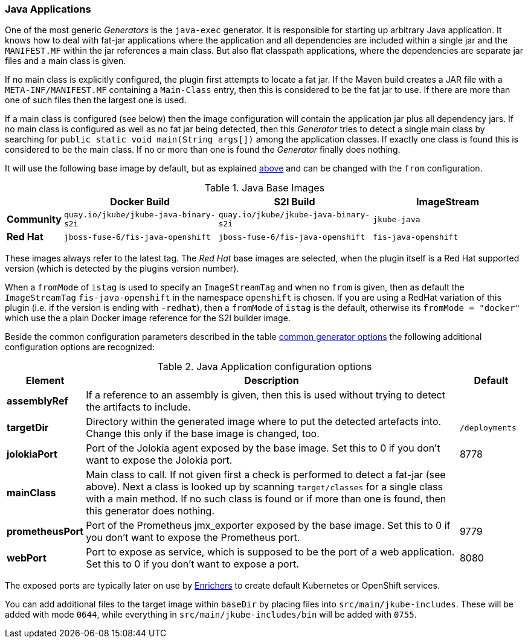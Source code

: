 [[generator-java-exec]]
=== Java Applications

One of the most generic _Generators_ is the `java-exec` generator.
It is responsible for starting up arbitrary Java application.
It knows how to deal with fat-jar applications where the application and all dependencies are included within a single jar and the `MANIFEST.MF` within the jar references a main class.
But also flat classpath applications, where the dependencies are separate jar files and a main class is given.

If no main class is explicitly configured, the plugin first attempts to locate a fat jar.
If the Maven build creates a JAR file with a `META-INF/MANIFEST.MF` containing a `Main-Class` entry, then this is considered to be the fat jar to use.
If there are more than one of such files then the largest one is used.

If a main class is configured (see below) then the image configuration will contain the application jar plus all dependency jars.
If no main class is configured as well as no fat jar being detected, then this _Generator_ tries to detect a single main class by searching for `public static void main(String args[])` among the application classes. If exactly one class is found this is considered to be the main class. If no or more than one is found the _Generator_ finally does nothing.

It will use the following base image by default, but as explained <<generator-options-common, above>> and can be changed with the `from` configuration.

[[generator-java-exec-from]]
.Java Base Images
[cols="1,4,4,4"]
|===
| | Docker Build | S2I Build | ImageStream

| *Community*
| `quay.io/jkube/jkube-java-binary-s2i`
| `quay.io/jkube/jkube-java-binary-s2i`
| `jkube-java`

| *Red Hat*
| `jboss-fuse-6/fis-java-openshift`
| `jboss-fuse-6/fis-java-openshift`
| `fis-java-openshift`
|===

These images always refer to the latest tag. The _Red Hat_ base images are selected, when the plugin itself is a Red Hat supported version (which is detected by the plugins version number).

When a `fromMode` of `istag` is used to specify an `ImageStreamTag` and when no `from` is given, then as default the `ImageStreamTag` `fis-java-openshift` in the namespace `openshift` is chosen. If you are using a RedHat variation of this plugin (i.e. if the version is ending with `-redhat`), then a `fromMode` of `istag` is the default, otherwise its `fromMode = "docker"` which use the a plain Docker image reference for the S2I builder image.

Beside the common configuration parameters described in the table <<generator-options-common, common generator options>> the following additional configuration options are recognized:

[[generator-java-exec-options]]
.Java Application configuration options
[cols="1,6,1"]
|===
| Element | Description | Default

| *assemblyRef*
| If a reference to an assembly is given, then this is used without trying to detect the artifacts to include.
|
| *targetDir*
| Directory within the generated image where to put the detected artefacts into. Change this only if the base image is changed, too.
| `/deployments`

| *jolokiaPort*
| Port of the Jolokia agent exposed by the base image. Set this to 0 if you don't want to expose the Jolokia port.
| 8778

| *mainClass*
| Main class to call. If not given first a check is performed to detect a fat-jar (see above). Next a class is looked up by scanning `target/classes` for a single class with a main method. If no such class is found or if more than one is found, then this generator does nothing.
|

| *prometheusPort*
| Port of the Prometheus jmx_exporter exposed by the base image. Set this to 0 if you don't want to expose the Prometheus port.
| 9779

| *webPort*
| Port to expose as service, which is supposed to be the port of a web application. Set this to 0 if you don't want to expose a port.
| 8080
|===

The exposed ports are typically later on use by <<enrichers, Enrichers>> to create default Kubernetes or OpenShift services.

You can add additional files to the target image within `baseDir` by placing files into `src/main/jkube-includes`. These will be added with mode `0644`, while everything in `src/main/jkube-includes/bin` will be added with `0755`.
